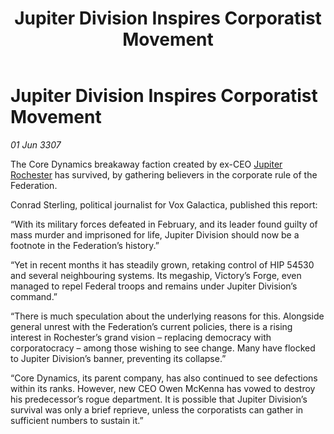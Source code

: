 :PROPERTIES:
:ID:       9591f7e4-b5b3-4cc6-bfec-0ccb8c5e3c70
:END:
#+title: Jupiter Division Inspires Corporatist Movement
#+filetags: :Federation:galnet:

* Jupiter Division Inspires Corporatist Movement

/01 Jun 3307/

The Core Dynamics breakaway faction created by ex-CEO [[id:c33064d1-c2a0-4ac3-89fe-57eedb7ef9c8][Jupiter Rochester]] has survived, by gathering believers in the corporate rule of the Federation. 

Conrad Sterling, political journalist for Vox Galactica, published this report: 

“With its military forces defeated in February, and its leader found guilty of mass murder and imprisoned for life, Jupiter Division should now be a footnote in the Federation’s history.” 

“Yet in recent months it has steadily grown, retaking control of HIP 54530 and several neighbouring systems. Its megaship, Victory’s Forge, even managed to repel Federal troops and remains under Jupiter Division’s command.” 

“There is much speculation about the underlying reasons for this. Alongside general unrest with the Federation’s current policies, there is a rising interest in Rochester’s grand vision – replacing democracy with corporatocracy – among those wishing to see change. Many have flocked to Jupiter Division’s banner, preventing its collapse.” 

“Core Dynamics, its parent company, has also continued to see defections within its ranks. However, new CEO Owen McKenna has vowed to destroy his predecessor’s rogue department. It is possible that Jupiter Division’s survival was only a brief reprieve, unless the corporatists can gather in sufficient numbers to sustain it.”
